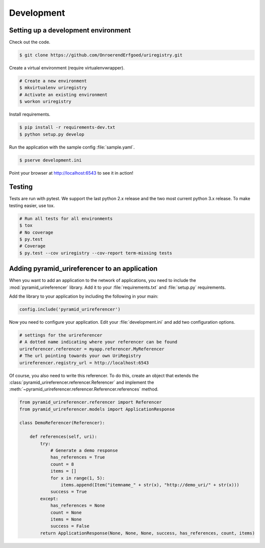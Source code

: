 .. _development:

===========
Development
===========

Setting up a development environment
====================================

Check out the code.

.. code-block:: bash

    $ git clone https://github.com/OnroerendErfgoed/uriregistry.git


Create a virtual environment (require virtualenvwrapper).

.. code-block:: bash

    # Create a new environment
    $ mkvirtualenv uriregistry
    # Activate an existing environment
    $ workon uriregistry

Install requirements.

.. code-block:: bash

    $ pip install -r requirements-dev.txt
    $ python setup.py develop

Run the application with the sample config :file:`sample.yaml`.

.. code-block:: bash

    $ pserve development.ini

Point your browser at http://localhost:6543 to see it in action!

Testing
=======

Tests are run with pytest. We support the last python 2.x release and the two
most current python 3.x release. To make testing easier, use tox.

.. code-block:: bash

    # Run all tests for all environments
    $ tox
    # No coverage
    $ py.test
    # Coverage
    $ py.test --cov uriregistry --cov-report term-missing tests


Adding pyramid_urireferencer to an application
==============================================

When you want to add an application to the network of applications, you need to
include the :mod:`pyramid_urireferencer` library. Add it to your
:file:`requirements.txt` and :file:`setup.py` requirements.

Add the library to your application by including the following in your main:

.. code-block:: python

    config.include('pyramid_urireferencer')

Now you need to configure your application. Edit your :file:`development.ini`
and add two configuration options.

.. code-block:: ini

    # settings for the urireferencer
    # A dotted name indicating where your referencer can be found
    urireferencer.referencer = myapp.referencer.MyReferencer
    # The url pointing towards your own UriRegistry
    urireferencer.registry_url = http://localhost:6543

Of course, you also need to write this referencer. To do this, create an object
that extends the :class:`pyramid_urireferencer.referencer.Referencer` and
implement the :meth:`~pyramid_urireferencer.referencer.Referencer.references`
method.

.. code-block:: python

    from pyramid_urireferencer.referencer import Referencer
    from pyramid_urireferencer.models import ApplicationResponse

    class DemoReferencer(Referencer):

        def references(self, uri):
            try:
                # Generate a demo response
                has_references = True
                count = 8
                items = []
                for x in range(1, 5):
                    items.append(Item("itemname_" + str(x), "http://demo_uri/" + str(x)))
                success = True
            except:
                has_references = None
                count = None
                items = None
                success = False
            return ApplicationResponse(None, None, None, success, has_references, count, items)

